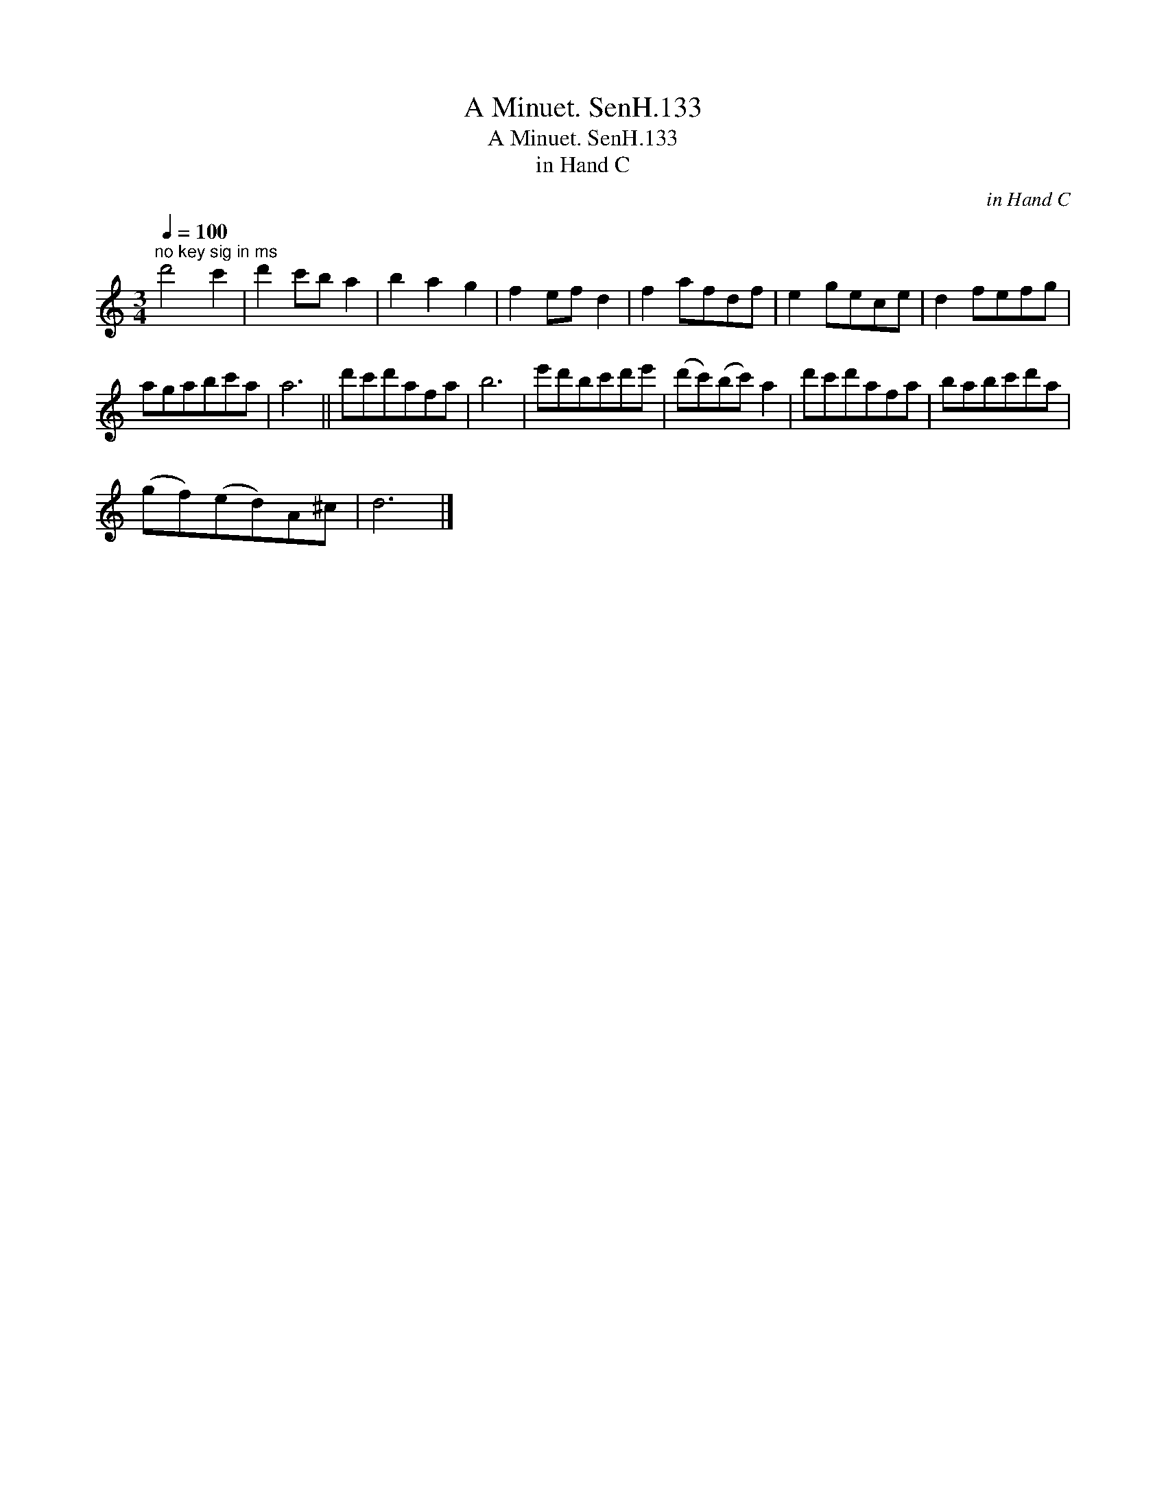 X:1
T:Minuet. SenH.133, A
T:Minuet. SenH.133, A
T:in Hand C
C:in Hand C
L:1/8
Q:1/4=100
M:3/4
K:C
V:1 treble 
V:1
"^no key sig in ms" d'4 c'2 | d'2 c'b a2 | b2 a2 g2 | f2 ef d2 | f2 afdf | e2 gece | d2 fefg | %7
 agabc'a | a6 || d'c'd'afa | b6 | e'd'bc'd'e' | (d'c')(bc') a2 | d'c'd'afa | babc'd'a | %15
 (gf)(ed)A^c | d6 |] %17

